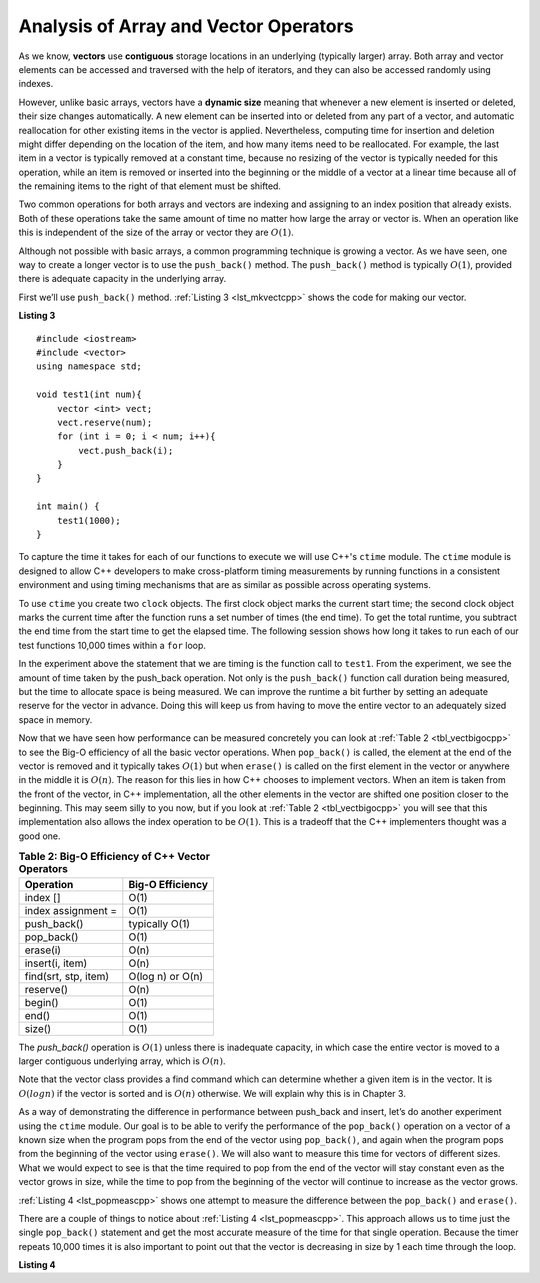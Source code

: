 ..  Copyright (C)  Brad Miller, David Ranum, and Jan Pearce
    This work is licensed under the Creative Commons Attribution-NonCommercial-ShareAlike 4.0 International License. To view a copy of this license, visit http://creativecommons.org/licenses/by-nc-sa/4.0/.


Analysis of Array and Vector Operators
--------------------------------------

As we know, **vectors** use **contiguous** storage locations
in an underlying (typically larger) array.
Both array and vector elements can be accessed and
traversed with the help of iterators, and they
can also be accessed randomly using indexes.

However, unlike basic arrays, vectors have a **dynamic size** meaning that whenever
a new element is inserted or deleted,
their size changes automatically.
A new element can be inserted into or deleted from any part of a vector,
and automatic reallocation for other existing items in the vector is applied.
Nevertheless, computing time for
insertion and deletion might differ depending on the location of the item,
and how many items need to be
reallocated.
For example, the last item in a vector is typically
removed at a constant time,
because no resizing of
the vector is typically needed for this operation,
while an item is removed or inserted into the beginning or the
middle of a vector at a linear time because all of the remaining
items to the right of that element must be shifted.

Two common operations for both arrays and vectors
are indexing and assigning to an index position
that already exists.
Both of these operations take the same amount of time no matter how
large the array or vector is. When an operation like this is independent of
the size of the array or vector they are :math:`O(1)`.

Although not possible with basic arrays, a common programming technique is growing a vector.
As we have seen, one
way to create a longer vector is to use the ``push_back()`` method.
The ``push_back()`` method is typically :math:`O(1)`, provided
there is adequate capacity in the underlying array.

First we’ll use ``push_back()`` method.
:ref:`Listing 3 <lst_mkvectcpp>` shows the code for
making our vector.

.. _lst_mkvectcpp:

**Listing 3**

::

    #include <iostream>
    #include <vector>
    using namespace std;

    void test1(int num){
        vector <int> vect;
        vect.reserve(num);
        for (int i = 0; i < num; i++){
            vect.push_back(i);
        }
    }

    int main() {
        test1(1000);
    }

To capture the time it takes for each of our functions to execute we
will use C++'s ``ctime`` module. The ``ctime`` module is designed
to allow C++ developers to make cross-platform timing measurements by
running functions in a consistent environment and using timing
mechanisms that are as similar as possible across operating systems.

To use ``ctime`` you create two ``clock`` objects. The first clock object marks
the current start time; the second clock object marks the current time after
the function runs a set number of times (the end time). To get the total runtime,
you subtract the end time from the start time to get the elapsed time.
The following session shows how long it takes to run each
of our test functions 10,000 times within a ``for`` loop.

.. activecode:: vectcpp2
    :language: cpp

    #include <iostream>
    #include <vector>
    using namespace std;

    //Tests the time of the vector "push_back()" operation 

    void test1(int num){
        vector<int> vect;
        for (int i = 0; i < num; i++){
            vect.push_back(i);
        }
    }

    int main(){
        int numruns = 10000;
        clock_t begin_t1 = clock();
        for (int i = 0; i < numruns; i++){
            test1(numruns);
        }
        clock_t end_t1 = clock();
        double elapsed_secs = double(end_t1 - begin_t1) /CLOCKS_PER_SEC;
        cout << fixed << endl;
        cout << "push_back " << elapsed_secs << " milliseconds" << endl;

        return 0;
    }

In the experiment above the statement that we are timing is the function
call to ``test1``. From the experiment, we see the amount of time taken by the push_back operation. 
Not only is the ``push_back()`` function call duration being measured, but the time to allocate space is being measured.
We can improve the runtime a bit further by setting an adequate reserve for the vector
in advance. Doing this will keep us from having to move the entire vector to an
adequately sized space in memory.

.. activecode:: vectcpp3
    :language: cpp

    #include <iostream>
    #include <vector>
    using namespace std;

    //Tests the time of the vector push_back() operation "reserved" versus "unreserved"

    void test1(int num){
        vector<int> vect;
        // no reserve set
        for (int i = 0; i < num; i++){
            vect.push_back(i);
        }
    }

    void test2(int num){
        vector<int> vect2;
        vect2.reserve(num);
        for (int i = 0; i < num; i++){
            vect2.push_back(i);
        }
    }

    int main(){
        int numruns = 10000;
        clock_t begin_t1 = clock();
        for (int i = 0; i < numruns; i++){
            test1(numruns);
        }
        clock_t end_t1 = clock();
        double elapsed_secs1 = double(end_t1 - begin_t1) /CLOCKS_PER_SEC;
        cout << fixed << endl;
        cout << "unreserved push_back " << elapsed_secs1 << " milliseconds" << endl;

        clock_t begin_t2 = clock();
        for (int i = 0; i < numruns; i++){
            test2(numruns);
        }
        clock_t end_t2 = clock();
        double elapsed_secs2 = double(end_t2 - begin_t2) /CLOCKS_PER_SEC;
        cout << fixed << endl;
        cout << "reserved push_back " << elapsed_secs2 << " milliseconds" << endl;


        return 0;
    }


Now that we have seen how performance can be measured concretely you can
look at :ref:`Table 2 <tbl_vectbigocpp>` to see the Big-O efficiency of all the
basic vector operations. When ``pop_back()`` is called, the element
at the end of the vector is removed and it typically takes
:math:`O(1)` but when ``erase()`` is called on the first element in the vector
or anywhere in the middle it is :math:`O(n)`. The reason for this lies
in how C++ chooses to implement vectors. When an item is taken from the
front of the vector, in C++ implementation, all the other elements in
the vector are shifted one position closer to the beginning. This may seem
silly to you now, but if you look at :ref:`Table 2 <tbl_vectbigocpp>` you will see
that this implementation also allows the index operation to be
:math:`O(1)`. This is a tradeoff that the C++ implementers thought
was a good one.


.. _tbl_vectbigocpp:

.. table:: **Table 2: Big-O Efficiency of C++ Vector Operators**

    ===================== ==================
                Operation   Big-O Efficiency
    ===================== ==================
                 index []               O(1)
       index assignment =               O(1)
              push_back()     typically O(1)
               pop_back()               O(1)
                 erase(i)               O(n)
          insert(i, item)               O(n)
     find(srt, stp, item)   O(log n) or O(n)
                reserve()               O(n)
                  begin()               O(1)
                    end()               O(1)
                   size()               O(1)
    ===================== ==================

The `push_back()` operation is :math:`O(1)` unless there is inadequate capacity,
in which case the entire
vector is moved to a larger contiguous underlying array, which
is :math:`O(n)`.

Note that the vector class provides a find command which can determine
whether a given item is in the vector. It is :math:`O(log n)` if
the vector is sorted and is :math:`O(n)` otherwise. We will explain
why this is in Chapter 3.

As a way of demonstrating the difference in performance between push_back
and insert, let’s do
another experiment using the ``ctime`` module. Our goal is to be able
to verify the performance of the ``pop_back()`` operation on a vector of a known
size when the program pops from the end of the vector using ``pop_back()``, and again when the
program pops from the beginning of the vector using ``erase()``. We will also want to
measure this time for vectors of different sizes. What we would expect to
see is that the time required to pop from the end of the vector will stay
constant even as the vector grows in size, while the time to pop from the
beginning of the vector will continue to increase as the vector grows.

:ref:`Listing 4 <lst_popmeascpp>` shows one attempt to measure the difference
between the ``pop_back()`` and ``erase()``.

There are a couple of things to notice about :ref:`Listing 4 <lst_popmeascpp>`.
This approach allows us to time just the single ``pop_back()`` statement
and get the most accurate measure of the time for that single operation.
Because the timer repeats 10,000 times it is also important to point out
that the vector is decreasing in size by 1 each time through the loop.

.. _lst_popmeascpp:

**Listing 4**

.. activecode:: popbackvserase
    :language: cpp

    #include <iostream>
    #include <vector>
    using namespace std;

    //Tests the time of the vector "pop_back()" operation versus the vector "erase" operation
    
    int main(){
        int num = 10000;
        vector<int> vect;
        vector<int> vect2;
        vect.reserve(num);
        vect2.reserve(num);

        for (int i = 0; i < num; i++){
            vect.push_back(i);
        }

        for (int i = 0; i < num; i++){
            vect2.push_back(i);
        }

        clock_t begin = clock();
        for (int i = 0; i < num; i++){
            vect.erase(vect.begin()+0);
        }
        clock_t end = clock();
        double elapsed_secs = double(end - begin) /CLOCKS_PER_SEC;
        cout << fixed << endl;
        cout << "popzero = " << elapsed_secs << endl;

        clock_t begin2 = clock();
        for (int i = 0; i < num; i++){
            vect2.pop_back();
        }
        clock_t end2 = clock();
        double elapsed_secs2 = double(end2 - begin2) /CLOCKS_PER_SEC;
        cout << fixed << endl;
        cout << "popend = " << elapsed_secs2 << endl;

        cout << "\nPopping from the end is " << elapsed_secs/elapsed_secs2 <<" times faster." << endl;

        return 0;
    }

.. dragndrop:: matching_VectorBO
    :feedback: Review operations and thier Big(O)
    :match_1: begin(), end(), size(), index [], index assignment = ,push_back(), pop_back()||| O(1) 
    :match_2: reserve(), erase(i), insert(i, item),find(srt, stp, item)|||O(n)
    :match_3: find(srt, stp, item)|||O(log n)
   
    Drag the operation(s) on the left to their corresponding Big(O)